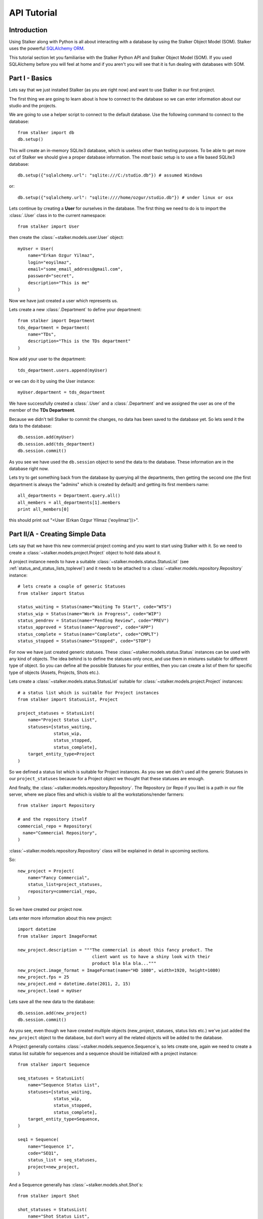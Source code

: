 .. _tutorial_toplevel:

============
API Tutorial
============

Introduction
============

Using Stalker along with Python is all about interacting with a database by
using the Stalker Object Model (SOM). Stalker uses the powerful `SQLAlchemy
ORM`_.

.. _SQLAlchemy ORM: http://www.sqlalchemy.org/docs/orm/tutorial.html

This tutorial section let you familiarise with the Stalker Python API and
Stalker Object Model (SOM). If you used SQLAlchemy before you will feel at
home and if you aren't you will see that it is fun dealing with databases with
SOM.

Part I - Basics
===============

Lets say that we just installed Stalker (as you are right now) and want to use
Stalker in our first project.

The first thing we are going to learn about is how to connect to the database
so we can enter information about our studio and the projects.

We are going to use a helper script to connect to the default database. Use the
following command to connect to the database::

  from stalker import db
  db.setup()

This will create an in-memory SQLite3 database, which is useless other than
testing purposes. To be able to get more out of Stalker we should give a proper
database information. The most basic setup is to use a file based SQLite3
database::

  db.setup({"sqlalchemy.url": "sqlite:///C:/studio.db"}) # assumed Windows

or::

  db.setup({"sqlalchemy.url": "sqlite:////home/ozgur/studio.db"}) # under linux or osx

.. ::
   This command will do the following:
    1. setup the database connection, by creating an `engine`_
    2. create the SQLite3 database file if doesn't exist
    3. create a `session`_ instance
    4. do the `mapping`_
    
   .. _session: http://www.sqlalchemy.org/docs/orm/session.html
   .. _engine: http://www.sqlalchemy.org/docs/core/engines.html
   .. _mapping: http://www.sqlalchemy.org/docs/orm/mapper_config.html

Lets continue by creating a **User** for ourselves in the database. The first
thing we need to do is to import the :class:`.User` class in to the current
namespace::

  from stalker import User

then create the :class:`~stalker.models.user.User` object::

  myUser = User(
      name="Erkan Ozgur Yilmaz",
      login="eoyilmaz",
      email="some_email_address@gmail.com",
      password="secret",
      description="This is me"
  )

Now we have just created a user which represents us.

Lets create a new :class:`.Department` to define your department::

  from stalker import Department
  tds_department = Department(
      name="TDs",
      description="This is the TDs department"
  )

Now add your user to the department::

  tds_department.users.append(myUser)

or we can do it by using the User instance::

  myUser.department = tds_department

We have successfully created a :class:`.User` and a :class:`.Department` and we
assigned the user as one of the member of the **TDs Department**.

Because we didn't tell Stalker to commit the changes, no data has been saved to
the database yet. So lets send it the data to the database::

  db.session.add(myUser)
  db.session.add(tds_department)
  db.session.commit()

As you see we have used the ``db.session`` object to send the data to the
database. These information are in the database right now.

Lets try to get something back from the database by querying all the
departments, then getting the second one (the first department is always the
"admins" which is created by default) and getting its first members name::

  all_departments = Department.query.all()
  all_members = all_departments[1].members
  print all_members[0]

this should print out "<User (Erkan Ozgur Yilmaz ('eoyilmaz'))>".

Part II/A - Creating Simple Data
================================

Lets say that we have this new commercial project coming and you want to start
using Stalker with it. So we need to create a
:class:`~stalker.models.project.Project` object to hold data about it.

A project instance needs to have a suitable
:class:`~stalker.models.status.StatusList`
(see :ref:`status_and_status_lists_toplevel`) and it needs to be attached to a
:class:`~stalker.models.repository.Repository` instance::

  # lets create a couple of generic Statuses
  from stalker import Status
  
  status_waiting = Status(name="Waiting To Start", code="WTS")
  status_wip = Status(name="Work in Progress", code="WIP")
  status_pendrev = Status(name="Pending Review", code="PREV")
  status_approved = Status(name="Approved", code="APP")
  status_complete = Status(name="Complete", code="CMPLT")
  status_stopped = Status(name="Stopped", code="STOP")

For now we have just created generic statuses. These
:class:`~stalker.models.status.Status` instances can be used with any kind of
objects. The idea behind is to define the statuses only once, and use them in
mixtures suitable for different type of object. So you can define all the
possible Statuses for your entities, then you can create a list of them for
specific type of objects (Assets, Projects, Shots etc.).

Lets create a :class:`~stalker.models.status.StatusList` suitable for
:class:`~stalker.models.project.Project` instances::

  # a status list which is suitable for Project instances
  from stalker import StatusList, Project
  
  project_statuses = StatusList(
      name="Project Status List",
      statuses=[status_waiting,
                status_wip,
                status_stopped,
                status_complete],
      target_entity_type=Project
  )

So we defined a status list which is suitable for Project instances. As you
see we didn't used all the generic Statuses in our ``project_statuses`` because
for a Project object we thought that these statuses are enough.

.. ::
  We also need to specify the type of the project, which is *commercial* in our
  case::
  
    from stalker import Type
    commercial_project_type = Type(
        name="Commercial Project",
        target_entity_type=Project
    )
  
  class:`~stalker.models.type.Type`\ s are generic entities that is accepted by
  any kind of entity created in Stalker. So in Stalker you can define a type
  for anything. But a couple of them, like the
  :class:`~stalker.models.project.Project` class, needs the type to be defined
  in the creation of the instance.

And finally, the :class:`~stalker.models.repository.Repository`. The Repository
(or Repo if you like) is a path in our file server, where we place files and
which is visible to all the workstations/render farmers::

  from stalker import Repository
  
  # and the repository itself
  commercial_repo = Repository(
    name="Commercial Repository",
  )

:class:`~stalker.models.repository.Repository` class will be explained in
detail in upcoming sections.

So::

  new_project = Project(
      name="Fancy Commercial",
      status_list=project_statuses,
      repository=commercial_repo,
  )

.. ::
  One of the biggest income of having the type set to something is to be able to
  filter the projects quickly. Think about querying "Commercials" and
  distinguishing them from the "Movie" projects or "Print" projects.

So we have created our project now.

Lets enter more information about this new project::

  import datetime
  from stalker import ImageFormat
  
  new_project.description = """The commercial is about this fancy product. The
                               client want us to have a shiny look with their
                               product bla bla bla..."""
  new_project.image_format = ImageFormat(name="HD 1080", width=1920, height=1080)
  new_project.fps = 25
  new_project.end = datetime.date(2011, 2, 15)
  new_project.lead = myUser

Lets save all the new data to the database::

  db.session.add(new_project)
  db.session.commit()

As you see, even though we have created multiple objects (new_project,
statuses, status lists etc.) we've just added the ``new_project`` object to the
database, but don't worry all the related objects will be added to the
database.

A Project generally contains :class:`~stalker.models.sequence.Sequence`\ s, so
lets create one, again we need to create a status list suitable for sequences
and a sequence should be initialized with a project instance::

  from stalker import Sequence
  
  seq_statuses = StatusList(
      name="Sequence Status List",
      statuses=[status_waiting,
                status_wip,
                status_stopped,
                status_complete],
      target_entity_type=Sequence,
  )
  
  seq1 = Sequence(
      name="Sequence 1",
      code="SEQ1",
      status_list = seq_statuses,
      project=new_project,
  )

And a Sequence generally has :class:`~stalker.models.shot.Shot`\ s::

  from stalker import Shot
  
  shot_statuses = StatusList(
      name="Shot Status List",
      statuses=[status_waiting,
                status_wip,
                status_stopped,
                status_pendrev,
                status_approved],
      target_entity_type=Shot,
  )
  
  sh001 = Shot(code="SH001", sequence=seq1, status_list=shot_statuses)
  sh002 = Shot(code="SH002", sequence=seq1, status_list=shot_statuses)
  sh003 = Shot(code="SH003", sequence=seq1, status_list=shot_statuses)

send them to the database::

  db.session.add_all([sh001, sh002, sh003])
  db.session.commit()

Part II/B - Querying, Updating and Deleting Data
================================================

So far we just created some simple data. What about updating them. Let say that
we created a new shot with wrong info::

  sh004 = Shot(code="SH005", sequence=seq1, status_list=shot_statuses)
  db.session.add(sh004)
  db.session.commit()

and you figured out that you have created and committed a wrong info and you
want to correct it::
  
  sh004.code = "SH004"
  db.session.commit()

but lets say that you don't have any variable holding the shot alread::
  
  # first find the data
  wrong_shot = db.query(Shot).filter_by(code="SH005").first()
  
  # now update it
  wrong_shot.code = "SH004"
  
  # commit the changes to the database
  db.session.commit()

and let say that you decided to delete the data::

  db.session.delete(wrong_shot)
  db.session.commit()

for more info about update and delete options (like cascades) in SQLAlchemy
please see the `SQLAlchemy documentation`_.

.. _SQLAlchemy documentation: http://www.sqlalchemy.org/docs/orm/session.html

Part III - Pipeline
===================

Up until now, we skipped a lot of stuff here to take little steps every time.
Eventough we have created users, departments, projects, sequences and shots,
Stalker still doesn't know much about our studio. For example, it doesn't have
any information about the **pipeline** that we are following and what steps we
do to complete those shots, thus to complete the project.

In Stalker, pipeline is managed by :class:`~stalker.models.task.Task`\ s. So
you create Tasks for Shots and then you can create dependencies between tasks.

So lets create a couple of tasks for one of the shots we have created before::

  from stalker import Task
  
  task_statuses = StatusList(
      name="Task Status List",
      statuses=[status_waiting,
                status_wip,
                status_pendrev,
                status_approved,
                status_complete],
      target_entity_type=Task
  )
  
  previs = Task(
      name="Previs of SH001",
      status_list=task_statuses,
      task_of=sh001
  )
  
  matchmove = Task(
      name="Matchmove of SH001",
      status_list=task_statuses,
      task_of=sh001
  )
  
  anim = Task(
      name="Animation",
      status_list=task_statuses,
      task_of=sh001
  )
  
  lighting = Task(
      name="Lighting",
      status_list=task_statuses,
      task_of=sh001
  )
  
  compositing = Task(
      name="Compositing",
      status_list=task_statuses,
      task_of=sh001
  )

Now create the dependecies::

  compositing.depends = [lighting]
  lighting.depends = [anim]
  anim.depends = [previs, matchmove]

For now the dependencies are only useful to have an information about the
relation of the tasks, but in the future releases of Stalker it is also going
to be used in the planned Project Scheduler.

Part IV - Task & Resource Management
====================================

Now we have a couple of Shots with couple of tasks inside it but we didn't
assign the tasks to anybody to let them finish this job.

Lets assign all this stuff to our self (for now :) )::

  previs.resources = [myUser]
  previs.effort = timedelta(days=1)
  
  matchmove.resources = [myUser]
  matchmove.effort = timedelta(days=2)
  
  anim.resources = [myUser]
  anim.effort = timedelta(2) # the default argument is days in timedelta
  
  lighting.resources = [myUser]
  lighting.effort = timdelta(hours=2)
  
  # one another way is to add the task to the users tasks
  # it will have the same effect of assign a user to a task
  myUser.tasks.append(comp)
  comp.effort = timedelta(days=2)

Now Stalker knows the hierarchy of the tasks. Next versions of Stalker will
have a ``Project Scheduler`` included to solve the task timings and create data
for things like Gantt Charts.

Lets commit the changes again::

  session.commit()

If you noticed, this time we didn't add anything to the session, cause we have
added the ``sh001`` in a previous commit, and because all the objects are
attached to this shot object in some way, all the changes has been tracked and
added to the database.

Part V - Asset Management
=========================

Now we have created a lot of things but other then storing all the data in the
database, we didn't do much. Stalker still doesn't have information about a lot
of things. For example, it doesn't know how to handle your asset versions
(:class:`~stalker.models.version.Version`) namely it doesn't know how to store
your data that you are going to create while completing this tasks.

So what we need to define is a place in our file structure. It doesn't need to
be a network shared directory but if you are not working alone than it means
that everyone needs to reach your data and the simplest way to do this is to
place your files in a network share or a SAN storage, there are other
alternatives like storing your files locally and sharing your revisions with a
Software Configuration Management (SCM) system. We are going to see the first
alternative, which uses a network share in our fileserver, and this network
share is called a :class:`~stalker.models.repository.Reposiory` in Stalker.

A repository is a file path, preferably a path which is mapped or mounted to
the same path on every computer in our studio. You can have several
repositories let say one for Commercials and another one for big Movie
projects. You can define repositories and assign projects to those
repositories. We have already created a repository while creating our first
project. But the repository has missing informations. A Repository object shows
the path that we create our projects into. Lets enter the paths for all the
major operating systems::
  
  commercial_repo.windows_path = "M:/PROJECTS"
  commercial_repo.linux_path   = "/mnt/M/PROJECTS"
  commercial_repo.osx_path     = "/Volumes/M/PROJECTS"

And if you ask for the path to a repository object it will always give the
correct answer according to your operating system::

  print repo1.path
  # under Windows outputs:
  # M:/PROJECTS
  # 
  # in Linux and variants:
  # /mnt/M/PROJECTS 
  # 
  # and in OSX:
  # /Volumes/M/PROJECTS
  #

.. note::
  Stalker always uses forward slashes no matter what operating system you are
  using.

Assigning this repository to our project is not enough, Stalker still doesn't
know about the project :class:`~stalker.models.structure.Structure`\ , or in
other words it doesn't have information about the folder structure about your
project. To explain the project structure we can use the
:class:`~stalker.models.structure.Structure` object::

  from stalker import Structure
  
  commercial_project_structure = Structure(
      name="Commercial Projects Structure",
      description="""This is a project structure, which can be used for simple
          commercial projects"""
  )
  
  # lets create the folder structure as a Jinja2 template
  custom_template = """
     {{ project.code }}
     {{ project.code }}/Assets
     {{ project.code }}/References/Storyboard
     {{ project.code }}/References/Videos
     {{ project.code }}/References/Images
     {{ project.code }}/Sequences"
     
     {% if project.sequences %}
         {% for sequence in project.sequences %}
             {% set seq_path = project.code + '/Sequences/' + sequence.code %}
             {{ seq_path }}
             {{ seq_path }}/Edit
             {{ seq_path }}/Edit/AnimaticStoryboard
             {{ seq_path }}/Edit/Export
             {{ seq_path }}/Shots
             
             {% if sequence.shots %}
                 {% for shot in sequence.shots %}
                     {% set shot_path = seq_path + '/SHOTS/' + shot.code %}
                     {{ shot_path }}
                 {% endfor %}
             {% endif %}
             
         {% endfor %}
     
     {% endif %}
     
     {{ project.code }}/References
  """
  
  commercial_project_structure.custom_template = custom_template
  
  # now assign this structure to our project
  new_project.structure = commercial_project_structure

Now we have entered a couple of `Jinja2`_ directives as a string. This template
will be used when creating the project structure.

.. :: by calling
  :func:`~stalker.models.project.Project.create`. It is safe to call the
  :func:`~stalker.models.project.Project.create` over and over or whenever you've
  added new data that will add some extra folders to the project structure.

.. _Jinja2: http://jinja.pocoo.org/

The above template will produce the following folders for our project::

  M:/PROJECTS/FANCY_COMMERCIAL
  M:/PROJECTS/FANCY_COMMERCIAL/Assets
  M:/PROJECTS/FANCY_COMMERCIAL/References
  M:/PROJECTS/FANCY_COMMERCIAL/References/Videos
  M:/PROJECTS/FANCY_COMMERCIAL/References/Images
  M:/PROJECTS/FANCY_COMMERCIAL/Sequences
  M:/PROJECTS/FANCY_COMMERCIAL/Sequences/SEQ1
  M:/PROJECTS/FANCY_COMMERCIAL/Sequences/SEQ1/Edit
  M:/PROJECTS/FANCY_COMMERCIAL/Sequences/SEQ1/Edit/AnimaticStoryboard
  M:/PROJECTS/FANCY_COMMERCIAL/Sequences/SEQ1/Edit/Export
  M:/PROJECTS/FANCY_COMMERCIAL/Sequences/SEQ1/Storyboard
  M:/PROJECTS/FANCY_COMMERCIAL/Sequences/SEQ1/Shots
  M:/PROJECTS/FANCY_COMMERCIAL/Sequences/SEQ1/Shots/SH001
  M:/PROJECTS/FANCY_COMMERCIAL/Sequences/SEQ1/Shots/SH002
  M:/PROJECTS/FANCY_COMMERCIAL/Sequences/SEQ1/Shots/SH003

We are still not done with defining the templates. Even though Stalker now
knows what is the project structure like, it is not aware of the placements of
individual :class:`~stalker.models.version.Version` files specific for a Task.
A :class:`~stalker.models.version.Version` is an object holding information
about every single iteration of one Task and has a connection to files in the
repository.

So before creating a new version for any kind of task, we need to tell Stalker
where to place the related files. This can be done by using a
:class:`~stalker.models.template.FilenameTemplate` object.

A :class:`~stalker.models.template.FilenameTemplate` object has information
about the path, the filename, and the target entity type to apply this template
to::

  from stalker import FilenameTemplate
  
  shot_version_template = FilenameTemplate(
      name="Shot Template",
      target_entity_type=Shot
  )
  
  # lets create the templates
  #
  # task = version.task
  # shot = task.part_of
  # asset = task.part_of
  # try:
  #     sequence = shot.sequence
  # except AttributeError:
  #     sequence = asset.sequences[0]
  # 
  # task_type = task.type
  # user = auth.get_user()
  #
  
  path_code = "Sequences/{{ sequence.code }}/Shots/{{ shot.code }}/{{ task_type.code }}"
  filename_code = "{{ shot.code }}_{{ version.take }}_{{ task_type.code }}_v{{ version.version }}"
  
  shot_version_template.path_code = path_code
  shot_version_template.filename_code = filename_code
  
  # now assign this template to our project structure
  # do you save the "structure1" we have created before
  commercial_project_structure.templates.append(shot_version_template)

Now Stalker knows "Kung-Fu". It can place any version related file to the
repository and organise your works. You can define all the templates for all
your entities independently.

Part VI - Collaboration (coming)
================================

We came a lot from the start, but what is the use of an Production Asset
Management System if we can not communicate with our colleagues.

In Stalker you can communicate with others in the system, by:
  
  * Leaving a :class:`~stalker.models.note.Note` to anything created in
    Stalker (except to notes and tags, you can not create a note to a note and
    to a tag)
  * Sending a :class:`~stalker.models.message.Message` directly to them or
    to a group of users
  * Anyone can create :class:`~stalker.models.ticket.Ticket`\ s to a
    :class:`~stalker.models.version.Version`

Part VII - Session Management (coming)
======================================

This part will be covered soon

Part VIII - Extending SOM (coming)
==================================

This part will be covered soon
